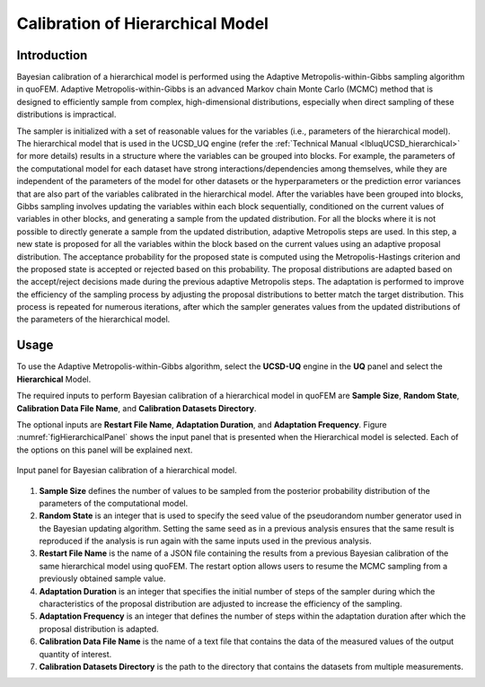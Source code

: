 .. _lblUCSDHierarchical:


Calibration of Hierarchical Model
*********************************

Introduction
============
Bayesian calibration of a hierarchical model is performed using the Adaptive Metropolis-within-Gibbs sampling algorithm in quoFEM. Adaptive Metropolis-within-Gibbs is an advanced Markov chain Monte Carlo (MCMC) method that is designed to efficiently sample from complex, high-dimensional distributions, especially when direct sampling of these distributions is impractical. 

The sampler is initialized with a set of reasonable values for the variables (i.e., parameters of the hierarchical model). The hierarchical model that is used in the UCSD_UQ engine (refer the :ref:`Technical Manual <lbluqUCSD_hierarchical>` for more details) results in a structure where the variables can be grouped into blocks. For example, the parameters of the computational model for each dataset have strong interactions/dependencies among themselves, while they are independent of the parameters of the model for other datasets or the hyperparameters or the prediction error variances that are also part of the variables calibrated in the hierarchical model. After the variables have been grouped into blocks, Gibbs sampling involves updating the variables within each block sequentially, conditioned on the current values of variables in other blocks, and generating a sample from the updated distribution. For all the blocks where it is not possible to directly generate a sample from the updated distribution, adaptive Metropolis steps are used. In this step, a new state is proposed for all the variables within the block based on the current values using an adaptive proposal distribution. The acceptance probability for the proposed state is computed using the Metropolis-Hastings criterion and the proposed state is accepted or rejected based on this probability. The proposal distributions are adapted based on the accept/reject decisions made during the previous adaptive Metropolis steps. The adaptation is performed to improve the efficiency of the sampling process by adjusting the proposal distributions to better match the target distribution. This process is repeated for numerous iterations, after which the sampler generates values from the updated distributions of the parameters of the hierarchical model.


Usage
=====
To use the Adaptive Metropolis-within-Gibbs algorithm, select the **UCSD-UQ** engine in the **UQ** panel and select the **Hierarchical** Model. 

The required inputs to perform Bayesian calibration of a hierarchical model in quoFEM are **Sample Size**, **Random State**, **Calibration Data File Name**, and **Calibration Datasets Directory**. 

The optional inputs are **Restart File Name**, **Adaptation Duration**, and **Adaptation Frequency**. Figure :numref:`figHierarchicalPanel` shows the input panel that is presented when the Hierarchical model is selected. Each of the options on this panel will be explained next.

.. _figHierarchicalPanel:

.. figure:: figures/UCSD_Hierarchical.png
	:align: center
	:figclass: align-center

  	Input panel for Bayesian calibration of a hierarchical model.

1. **Sample Size** defines the number of values to be sampled from the posterior probability distribution of the parameters of the computational model. 
	
2. **Random State** is an integer that is used to specify the seed value of the pseudorandom number generator used in the Bayesian updating algorithm. Setting the same seed as in a previous analysis ensures that the same result is reproduced if the analysis is run again with the same inputs used in the previous analysis. 

3. **Restart File Name** is the name of a JSON file containing the results from a previous Bayesian calibration of the same hierarchical model using quoFEM. The restart option allows users to resume the MCMC sampling from a previously obtained sample value. 

4. **Adaptation Duration** is an integer that specifies the initial number of steps of the sampler during which the characteristics of the proposal distribution are adjusted to increase the efficiency of the sampling. 

5. **Adaptation Frequency** is an integer that defines the number of steps within the adaptation duration after which the proposal distribution is adapted.

6. **Calibration Data File Name** is the name of a text file that contains the data of the measured values of the output quantity of interest. 

7. **Calibration Datasets Directory** is the path to the directory that contains the datasets from multiple measurements. 




